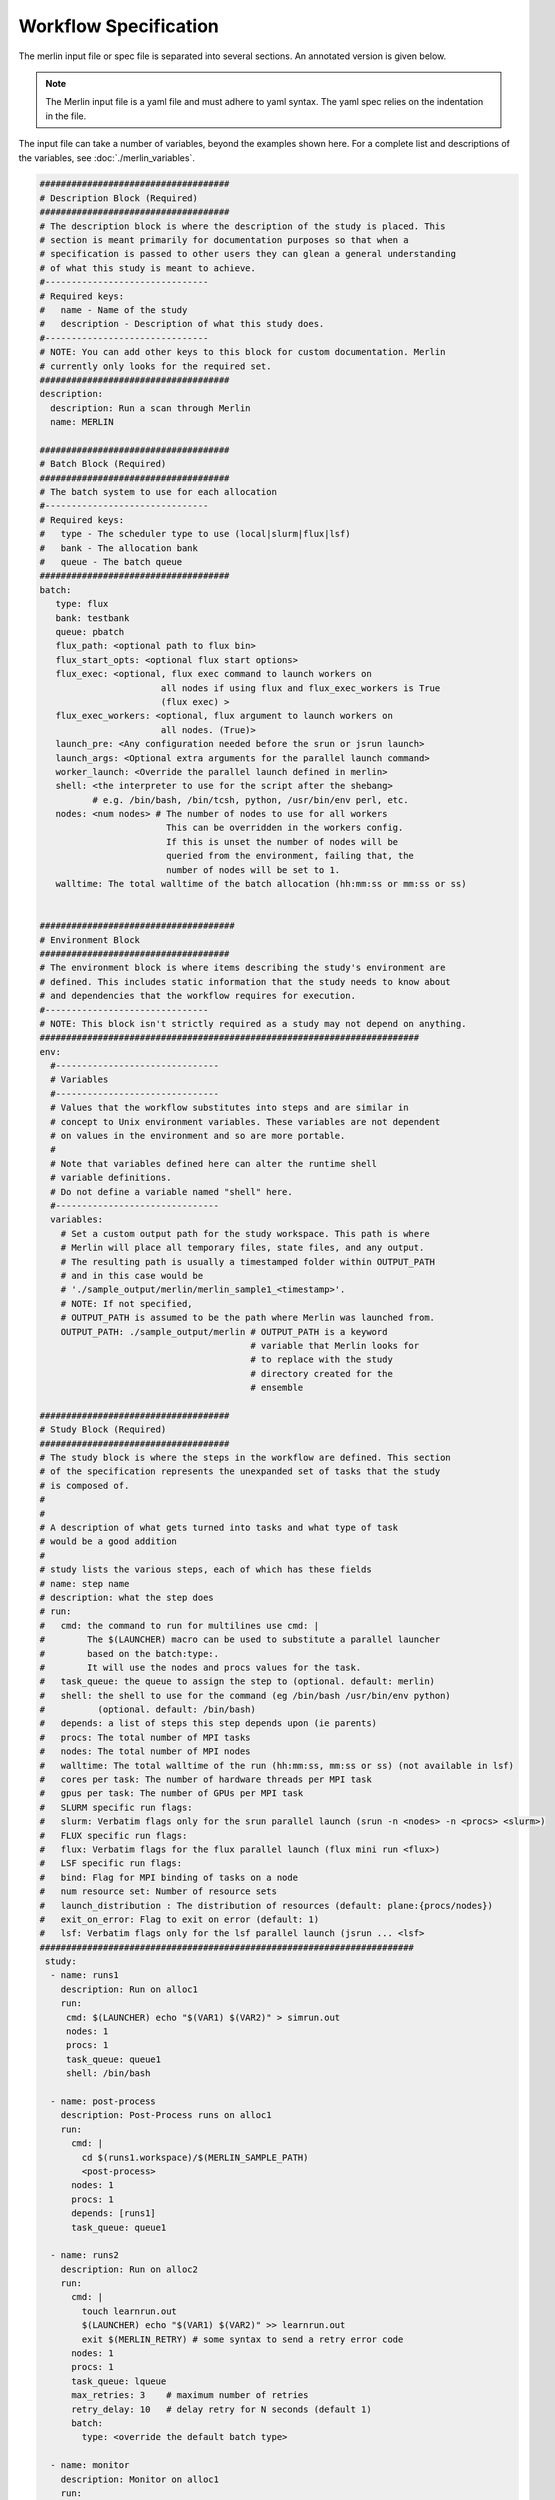 Workflow Specification
======================

The merlin input file or spec file is separated into several sections. An
annotated version is given below.

.. note:: The Merlin input file is a yaml file and must adhere to yaml
    syntax. The yaml spec relies on the indentation in the file.

The input file can take a number of variables, beyond the examples shown here.
For a complete list and descriptions of the variables,
see :doc:`./merlin_variables`.

.. code-block:: yaml

  ####################################
  # Description Block (Required)
  ####################################
  # The description block is where the description of the study is placed. This
  # section is meant primarily for documentation purposes so that when a
  # specification is passed to other users they can glean a general understanding
  # of what this study is meant to achieve.
  #-------------------------------
  # Required keys:
  #   name - Name of the study
  #   description - Description of what this study does.
  #-------------------------------
  # NOTE: You can add other keys to this block for custom documentation. Merlin
  # currently only looks for the required set.
  ####################################
  description:
    description: Run a scan through Merlin
    name: MERLIN

  ####################################
  # Batch Block (Required)
  ####################################
  # The batch system to use for each allocation
  #-------------------------------
  # Required keys:
  #   type - The scheduler type to use (local|slurm|flux|lsf)
  #   bank - The allocation bank
  #   queue - The batch queue
  ####################################
  batch:
     type: flux
     bank: testbank
     queue: pbatch
     flux_path: <optional path to flux bin>
     flux_start_opts: <optional flux start options>
     flux_exec: <optional, flux exec command to launch workers on 
                         all nodes if using flux and flux_exec_workers is True
                         (flux exec) > 
     flux_exec_workers: <optional, flux argument to launch workers on 
                         all nodes. (True)> 
     launch_pre: <Any configuration needed before the srun or jsrun launch>
     launch_args: <Optional extra arguments for the parallel launch command>
     worker_launch: <Override the parallel launch defined in merlin>
     shell: <the interpreter to use for the script after the shebang>
            # e.g. /bin/bash, /bin/tcsh, python, /usr/bin/env perl, etc.
     nodes: <num nodes> # The number of nodes to use for all workers
                          This can be overridden in the workers config.
                          If this is unset the number of nodes will be
                          queried from the environment, failing that, the
                          number of nodes will be set to 1.
     walltime: The total walltime of the batch allocation (hh:mm:ss or mm:ss or ss)


  #####################################
  # Environment Block
  ####################################
  # The environment block is where items describing the study's environment are
  # defined. This includes static information that the study needs to know about
  # and dependencies that the workflow requires for execution.
  #-------------------------------
  # NOTE: This block isn't strictly required as a study may not depend on anything.
  ########################################################################
  env:
    #-------------------------------
    # Variables
    #-------------------------------
    # Values that the workflow substitutes into steps and are similar in
    # concept to Unix environment variables. These variables are not dependent
    # on values in the environment and so are more portable.
    #
    # Note that variables defined here can alter the runtime shell
    # variable definitions. 
    # Do not define a variable named "shell" here.
    #-------------------------------
    variables:
      # Set a custom output path for the study workspace. This path is where
      # Merlin will place all temporary files, state files, and any output.
      # The resulting path is usually a timestamped folder within OUTPUT_PATH
      # and in this case would be
      # './sample_output/merlin/merlin_sample1_<timestamp>'.
      # NOTE: If not specified,
      # OUTPUT_PATH is assumed to be the path where Merlin was launched from.
      OUTPUT_PATH: ./sample_output/merlin # OUTPUT_PATH is a keyword
                                          # variable that Merlin looks for
                                          # to replace with the study
                                          # directory created for the
                                          # ensemble

  ####################################
  # Study Block (Required)
  ####################################
  # The study block is where the steps in the workflow are defined. This section
  # of the specification represents the unexpanded set of tasks that the study
  # is composed of.
  #
  #
  # A description of what gets turned into tasks and what type of task
  # would be a good addition
  #
  # study lists the various steps, each of which has these fields
  # name: step name
  # description: what the step does
  # run:
  #   cmd: the command to run for multilines use cmd: | 
  #        The $(LAUNCHER) macro can be used to substitute a parallel launcher 
  #        based on the batch:type:.
  #        It will use the nodes and procs values for the task.
  #   task_queue: the queue to assign the step to (optional. default: merlin)
  #   shell: the shell to use for the command (eg /bin/bash /usr/bin/env python)
  #          (optional. default: /bin/bash)
  #   depends: a list of steps this step depends upon (ie parents)
  #   procs: The total number of MPI tasks
  #   nodes: The total number of MPI nodes
  #   walltime: The total walltime of the run (hh:mm:ss, mm:ss or ss) (not available in lsf)
  #   cores per task: The number of hardware threads per MPI task
  #   gpus per task: The number of GPUs per MPI task
  #   SLURM specific run flags:
  #   slurm: Verbatim flags only for the srun parallel launch (srun -n <nodes> -n <procs> <slurm>)
  #   FLUX specific run flags:
  #   flux: Verbatim flags for the flux parallel launch (flux mini run <flux>)
  #   LSF specific run flags:
  #   bind: Flag for MPI binding of tasks on a node
  #   num resource set: Number of resource sets
  #   launch_distribution : The distribution of resources (default: plane:{procs/nodes})
  #   exit_on_error: Flag to exit on error (default: 1)
  #   lsf: Verbatim flags only for the lsf parallel launch (jsrun ... <lsf>
  #######################################################################
   study:
    - name: runs1
      description: Run on alloc1
      run:
       cmd: $(LAUNCHER) echo "$(VAR1) $(VAR2)" > simrun.out
       nodes: 1
       procs: 1
       task_queue: queue1
       shell: /bin/bash

    - name: post-process
      description: Post-Process runs on alloc1
      run:
        cmd: |
          cd $(runs1.workspace)/$(MERLIN_SAMPLE_PATH)
          <post-process>
        nodes: 1
        procs: 1
        depends: [runs1]
        task_queue: queue1

    - name: runs2
      description: Run on alloc2
      run:
        cmd: |
          touch learnrun.out
          $(LAUNCHER) echo "$(VAR1) $(VAR2)" >> learnrun.out
          exit $(MERLIN_RETRY) # some syntax to send a retry error code
        nodes: 1
        procs: 1
        task_queue: lqueue
        max_retries: 3    # maximum number of retries
        retry_delay: 10   # delay retry for N seconds (default 1)
        batch:
          type: <override the default batch type>

    - name: monitor
      description: Monitor on alloc1
      run:
        cmd: date > monitor.out
        nodes: 1
        procs: 1
        task_queue: mqueue

  ####################################
  # Parameter Block (Required)
  ####################################
  # The parameter block contains all the things we'd like to vary in the study.
  # Currently, there are two modes of operating in the specification:
  # 1. If a parameter block is specified, the study is expanded and considered a
  #   parameterized study.
  # 2. If a parameter block is not specified, the study is treated as linear and
  #    the resulting study is not expanded.
  #
  # There are three keys per parameter:
  # 1. A list of values that the parameter takes.
  # 2. A label that represents a "pretty printed" version of the parameter. The
  #    parameter values is specified by the '%%' moniker (for example, for SIZE --
  #    when SIZE is equal to 10, the label will be 'SIZE.10'). To access the label
  #    for SIZE, for example, the token '$(SIZE.label)' is used.
  #    Labels can take one of two forms: A single string with the '%%' marker or
  #    a list of per value labels (must be the same length as the list of values).
  #
  # NOTE: A specified parameter does not necessarily have to be used in every step
  # or at all. If a parameter is specified and not used, it simply will not be
  # factored into expansion or the naming of expanded steps or their workspaces.
  # NOTE: You can also specify custom generation of parameters using a Python
  # file containing the definition of a function as follows:
  #
  # 'def get_custom_generator():'
  #
  # The 'get_custom_generator' function is required to return a ParameterGenerator
  # instance populated with custom filled values. In order to use the file, simply
  # call Merlin using 'merlin run <specification path>'.
  ########################################################################
  global.parameters:
    STUDY:
      label: STUDY.%%
      values: [MERLIN1, MERLIN2]
    SIZE:
       values  : [10, 20]
       label   : SIZE.%%
    ITERATIONS:
       values  : [10, 20]
       label   : ITER.%%

  ####################################
  # Merlin Block (Required)
  ####################################
  # The merlin specific block will add any configuration to
  # the DAG created by the study description.
  # including task server config, data management and sample definitions.
  #
  # merlin will replace all SPECROOT instances with the directory where
  # the input yaml was run.
  #######################################################################
  merlin:

    ####################################
    # Resource definitions
    #
    # Define the task server configuration and workers to run the tasks.
    #
    ####################################
    resources:
      task_server: celery

      # Flag to determine if multiple workers can pull tasks
      # from overlapping queues. (default = False)
      overlap: False

      # Customize workers. Workers can have any user-defined name (e.g., simworkers, learnworkers).
      workers:
          simworkers:
              args: <celery worker args> <optional>
              steps: [runs1, post-process, monitor]  # [all] when steps is omitted
              nodes: <Number of nodes for this worker or batch num nodes>
              # A list of machines to run the given steps can be specified
              # in the machines keyword. <optional>
              # A full OUTPUT_PATH and the steps argument are required
              # when using this option. Currently all machines in the
              # list must have access to the OUTPUT_PATH. 
              machines: [host1, host2]

          learnworkers:
              args: <celery worker args> <optional>
              steps: [runs2]
              nodes: <Number of nodes for this worker or batch num nodes>
              # An optional batch section in the worker can override the
              # main batch config. This is useful if other workers are running
              # flux, but some component of the workflow requires the native
              # scheduler or cannot run under flux. Another possibility is to 
              # have the default type as local and workers needed for flux or
              # slurm steps.
              batch:
                 type: local
              machines: [host3]
    
    ###################################################
    # Sample definitions
    #
    # samples file can be one of
    #    .npy (numpy binary)
    #    .csv (comma delimited: '#' = comment line)
    #    .tab (tab/space delimited: '#' = comment line)
    ###################################################
    samples:
      column_labels: [VAR1, VAR2]
      file: $(SPECROOT)/samples.npy
      generate:
        cmd: |
        python $(SPECROOT)/make_samples.py -dims 2 -n 10 -outfile=$(INPUT_PATH)/samples.npy "[(1.3, 1.3, 'linear'), (3.3, 3.3, 'linear')]"
      level_max_dirs: 25
      
  ####################################
  # User Block (Optional)
  ####################################
  # The user block allows other variables in the workflow file to be propagated
  # through to the workflow (including in variables .partial.yaml and .expanded.yaml). 
  # User block uses yaml anchors, which defines a chunk of configuration and use 
  # their alias to refer to that specific chunk of configuration elsewhere.
  #######################################################################
  user:
    study:
        run:
            hello: &hello_run
                cmd: |
                  python3 $(HELLO) -outfile hello_world_output_$(MERLIN_SAMPLE_ID).json $(X0) $(X1) $(X2)
                max_retries: 1
            collect: &collect_run
                cmd: |
                  echo $(MERLIN_GLOB_PATH)
                  echo $(hello.workspace)
                  ls $(hello.workspace)/X2.$(X2)/$(MERLIN_GLOB_PATH)/hello_world_output_*.json > files_to_collect.txt
                  spellbook collect -outfile results.json -instring "$(cat files_to_collect.txt)"
            translate: &translate_run
                cmd: spellbook translate -input $(collect.workspace)/results.json -output results.npz -schema $(FEATURES)
            learn: &learn_run
                cmd: spellbook learn -infile $(translate.workspace)/results.npz
            make_samples: &make_samples_run
                cmd: spellbook make-samples -n $(N_NEW) -sample_type grid -outfile grid_$(N_NEW).npy
            predict: &predict_run
                cmd: spellbook predict -infile $(make_new_samples.workspace)/grid_$(N_NEW).npy -outfile prediction_$(N_NEW).npy -reg $(learn.workspace)/random_forest_reg.pkl
            verify: &verify_run
                cmd: |
                  if [[ -f $(learn.workspace)/random_forest_reg.pkl && -f $(predict.workspace)/prediction_$(N_NEW).npy ]]
                  then
                      touch FINISHED
                      exit $(MERLIN_SUCCESS)
                  else
                      exit $(MERLIN_SOFT_FAIL)
                  fi
    python3:
        run: &python3_run
            cmd: |
              print("OMG is this in python?")
              print("Variable X2 is $(X2)")
            shell: /usr/bin/env python3
    python2:
        run: &python2_run
            cmd: |
              print "OMG is this in python2? Change is bad."
              print "Variable X2 is $(X2)"
            shell: /usr/bin/env python2
